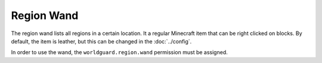 ===========
Region Wand
===========

The region wand lists all regions in a certain location. It a regular Minecraft item that can be right clicked on blocks. By default, the item is leather, but this can be changed in the :doc:`../config`.

In order to use the wand, the ``worldguard.region.wand`` permission must be assigned.